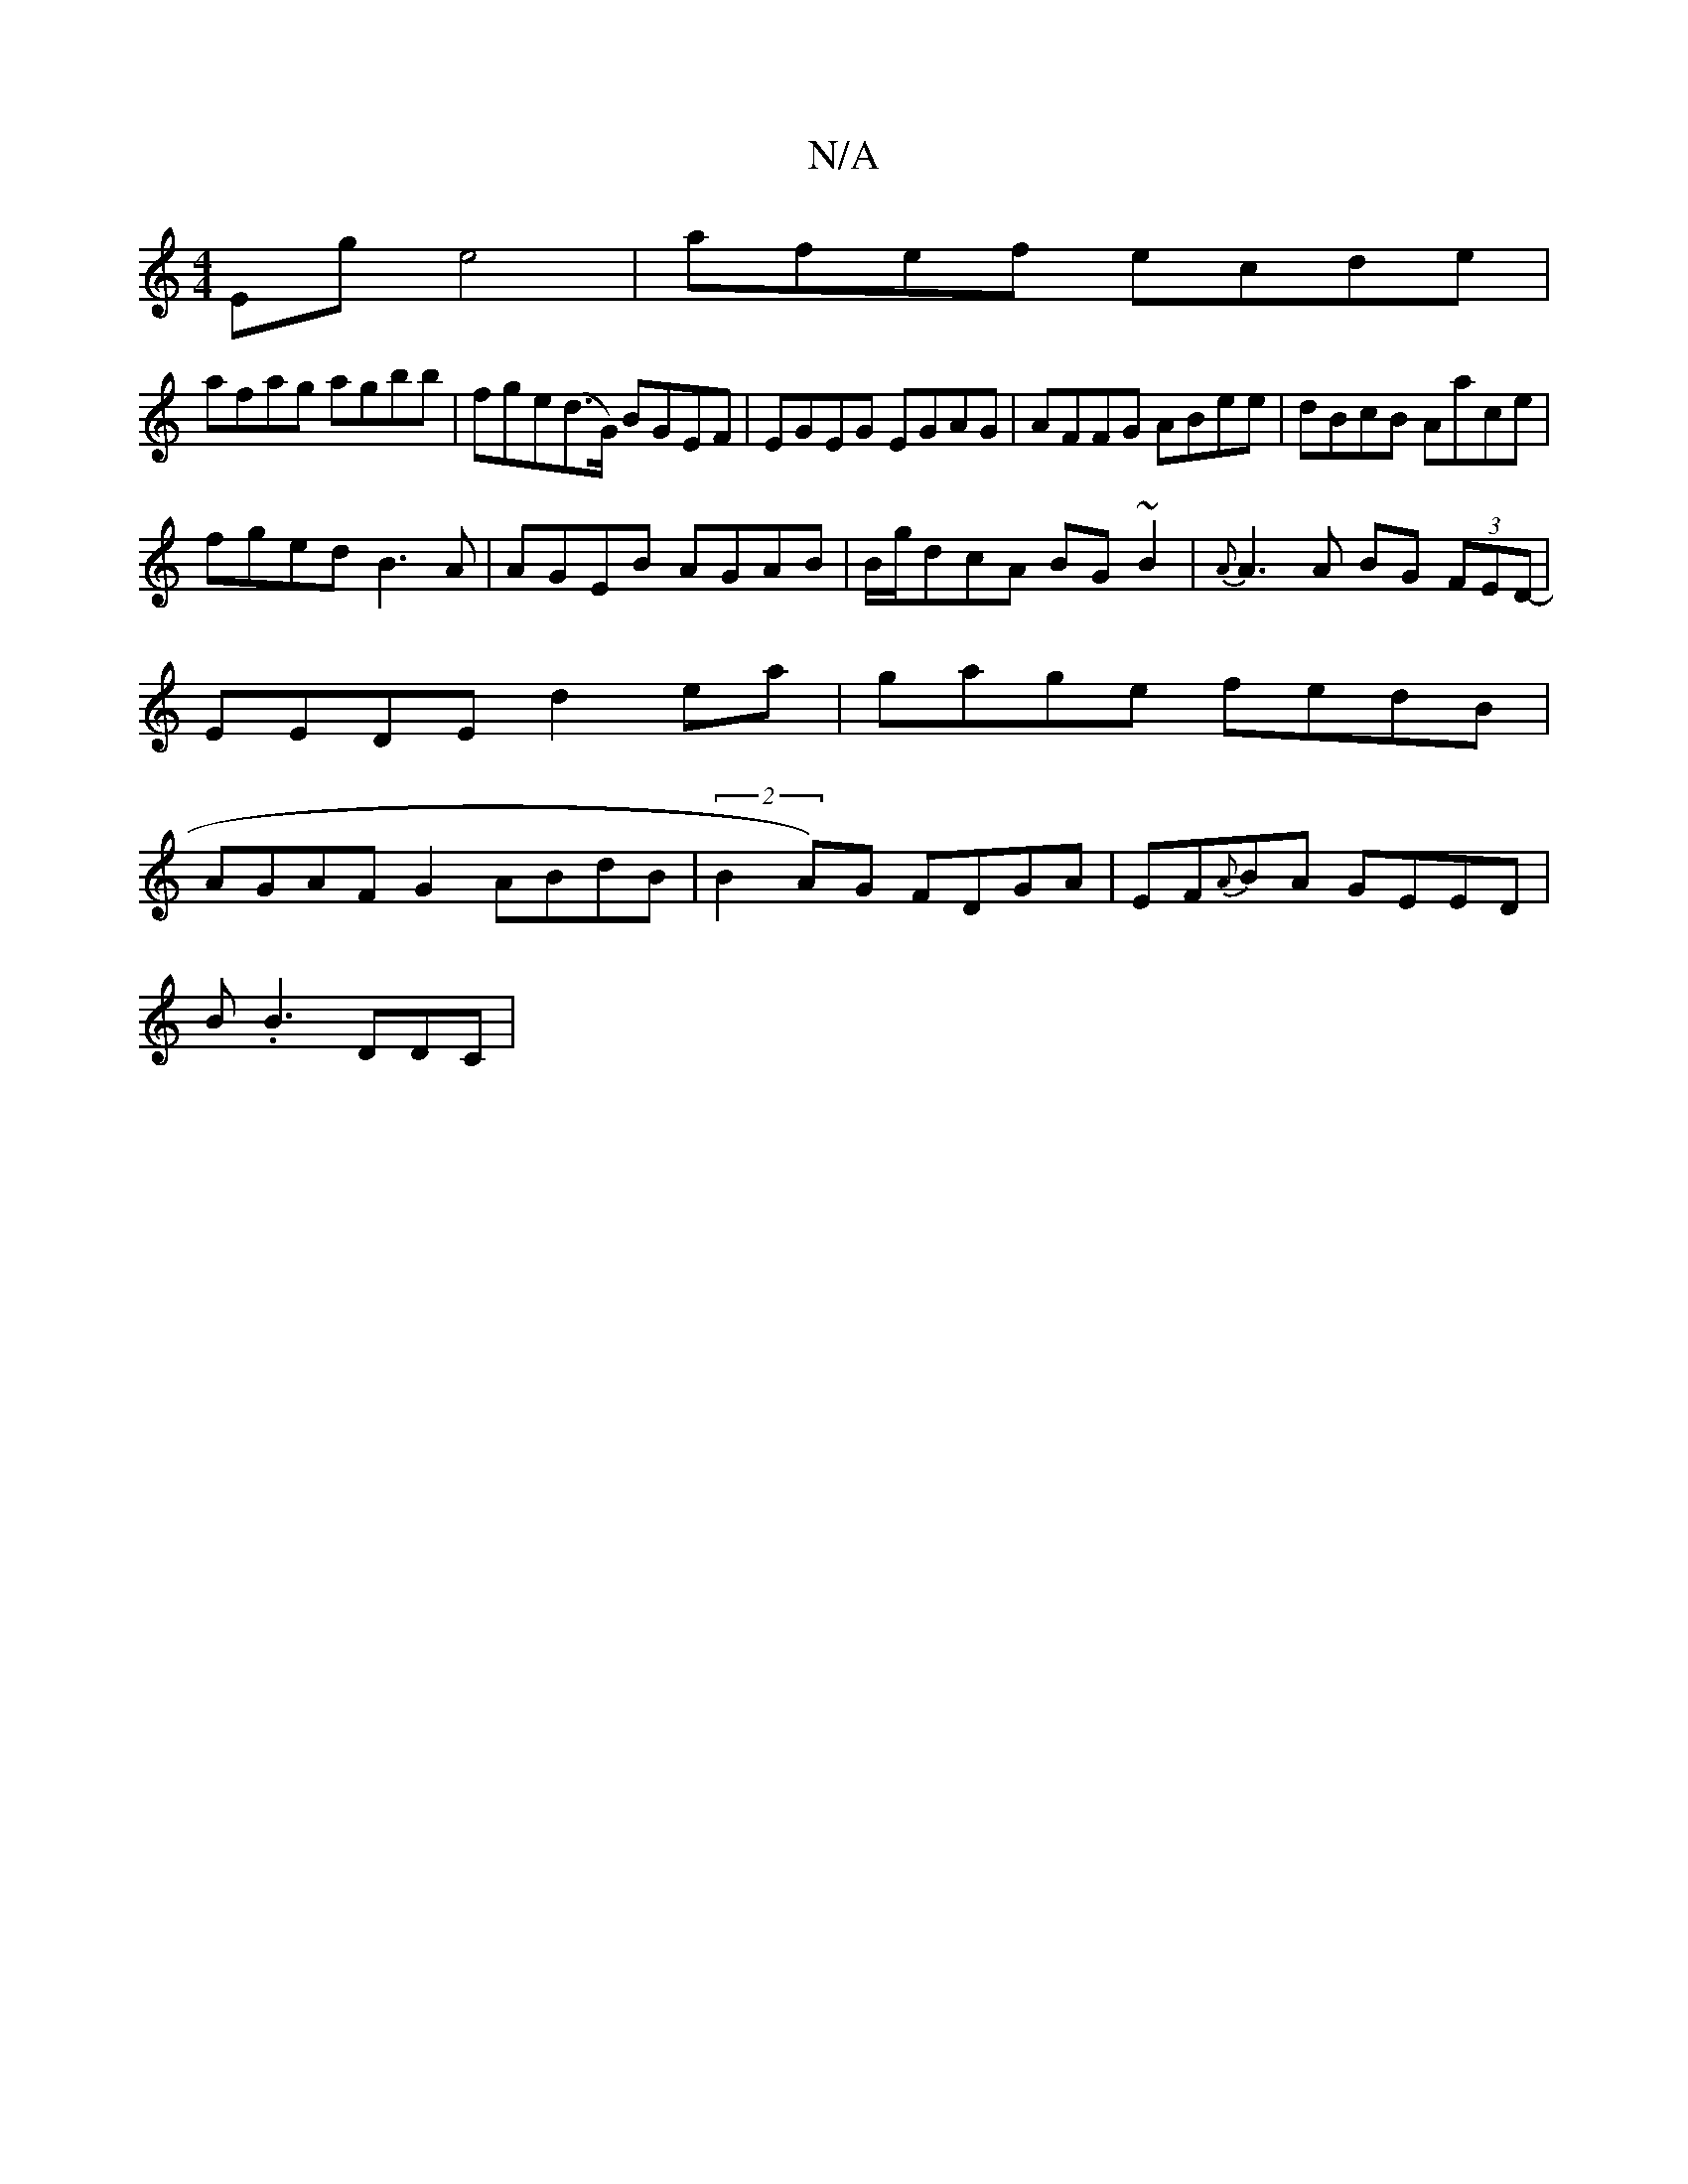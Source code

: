 X:1
T:N/A
M:4/4
R:N/A
K:Cmajor
2 Eg e4|afef ecde|
afag agbb | fge(d>G) BGEF|EGEG EGAG|AFFG ABee|dBcB Aace|
fged B3A|AGEB AGAB|B/g/dcA BG~B2|{A}A3 A BG (3FED-|EEDE d2ea|gage fedB | AGAF G2 ABdB|(2B2A)G FDGA|EF{A}BA GEED|
B.B3 DDC | 